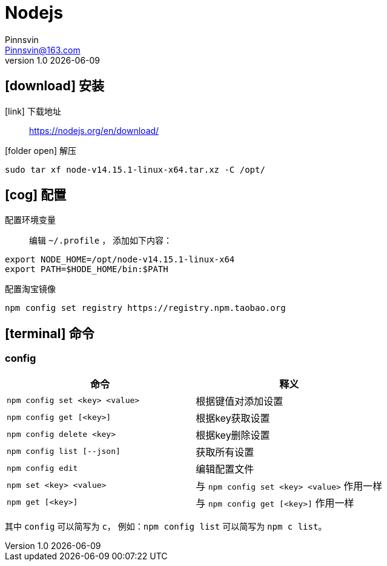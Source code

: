 = Nodejs
Pinnsvin <Pinnsvin@163.com>
v1.0 {docdate}

:plantuml-server-url: https://www.plantuml.com/plantuml
:toc: 
:doctype: article
:imagesdir: images
// enable font awesome
:icons: font
// enable UI
:experimental:
:source-highlighter: coderay

== icon:download[] 安装

icon:link[role="blue"] 下载地址::
https://nodejs.org/en/download/

icon:folder-open[role="red"] 解压::
[source,bash,attributes]
----
sudo tar xf node-v14.15.1-linux-x64.tar.xz -C /opt/
----

== icon:cog[] 配置

配置环境变量::
编辑 `{tilde}/.profile` ， 添加如下内容：
[source,bash,attributes]
----
export NODE_HOME=/opt/node-v14.15.1-linux-x64
export PATH=$HODE_HOME/bin:$PATH
----

配置淘宝镜像::
[source,bash,attributes]
----
npm config set registry https://registry.npm.taobao.org
----

== icon:terminal[] 命令
=== config

[clos="2,5a"]
|===
|命令 | 释义

|`npm config set <key> <value>` | 根据键值对添加设置
|`npm config get [<key>]` | 根据key获取设置
|`npm config delete <key>` | 根据key删除设置
|`npm config list [--json]` | 获取所有设置
|`npm config edit` | 编辑配置文件
|`npm set <key> <value>` | 与 `npm config set <key> <value>` 作用一样
|`npm get [<key>]` | 与 `npm config get [<key>]` 作用一样
|===

其中 `config` 可以简写为 `c`， 例如：`npm config list` 可以简写为 `npm c list`。



